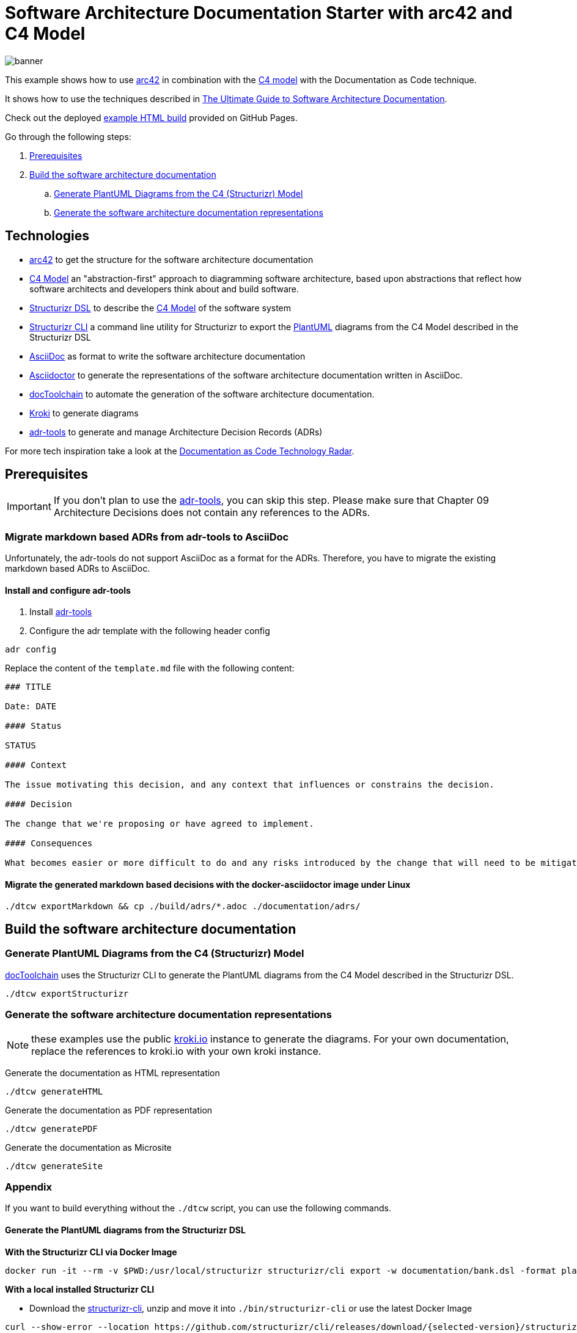 :selected-version: 1.25.0
:icons: font

= Software Architecture Documentation Starter with arc42 and C4 Model

image::banner.png[]

This example shows how to use https://arc42.org/[arc42] in combination with the https://c4model.com/[C4 model] with the Documentation as Code technique.

It shows how to use the techniques described in https://www.workingsoftware.dev/software-architecture-documentation-the-ultimate-guide/[The Ultimate Guide to Software Architecture Documentation].

Check out the deployed https://bitsmuggler.github.io/arc42-c4-software-architecture-documentation-example/[example HTML build] provided on GitHub Pages.

Go through the following steps:

. <<Prerequisites>>
. <<Build the software architecture documentation>>
.. <<Generate PlantUML Diagrams from the C4 (Structurizr) Model>>
.. <<Generate the software architecture documentation representations>>


== Technologies

* https://arc42.org/[arc42] to get the structure for the software architecture documentation
* https://c4model.com/[C4 Model] an "abstraction-first" approach to diagramming software architecture, based upon abstractions that reflect how software architects and developers think about and build software.
* https://structurizr.com/dsl[Structurizr DSL] to describe the https://c4model.com/[C4 Model] of the software system
* https://github.com/structurizr/cli[Structurizr CLI] a command line utility for Structurizr to export the https://plantuml.com/[PlantUML] diagrams from the C4 Model described in the Structurizr DSL
* https://asciidoc.org/[AsciiDoc] as format to write the software architecture documentation
* https://asciidoctor.org/[Asciidoctor] to generate the representations of the software architecture documentation written in AsciiDoc.
* https://doctoolchain.org[docToolchain] to automate the generation of the software architecture documentation.
* https://kroki.io[Kroki] to generate diagrams
* https://github.com/npryce/adr-tools[adr-tools] to generate and manage Architecture Decision Records (ADRs)

For more tech inspiration take a look at the https://www.workingsoftware.dev/documentation-as-code-tools[Documentation as Code Technology Radar].

== Prerequisites

[IMPORTANT]
====
If you don't plan to use the https://github.com/npryce/adr-tools[adr-tools], you can skip this step. Please make sure that Chapter 09 Architecture Decisions does not contain any references to the ADRs.
====

=== Migrate markdown based ADRs from adr-tools to AsciiDoc

Unfortunately, the adr-tools do not support AsciiDoc as a format for the ADRs. Therefore, you have to migrate the existing markdown based ADRs to AsciiDoc.

==== Install and configure adr-tools

. Install https://github.com/npryce/adr-tools[adr-tools]
. Configure the adr template with the following header config

[source, bash]
----
adr config
----

Replace the content of the `template.md` file with the following content:

[source, markdown]
----
### TITLE

Date: DATE

#### Status

STATUS

#### Context

The issue motivating this decision, and any context that influences or constrains the decision.

#### Decision

The change that we're proposing or have agreed to implement.

#### Consequences

What becomes easier or more difficult to do and any risks introduced by the change that will need to be mitigated.
----

==== Migrate the generated markdown based decisions with the docker-asciidoctor image under Linux

[source, bash]
----
./dtcw exportMarkdown && cp ./build/adrs/*.adoc ./documentation/adrs/
----

== Build the software architecture documentation

=== Generate PlantUML Diagrams from the C4 (Structurizr) Model

https://doctoolchain.org/docToolchain/[docToolchain] uses the Structurizr CLI to generate the PlantUML diagrams from the C4 Model described in the Structurizr DSL.

[source, bash]
----
./dtcw exportStructurizr
----

=== Generate the software architecture documentation representations

NOTE: these examples use the public https://kroki.io[kroki.io] instance to generate the diagrams.
For your own documentation, replace the references to kroki.io with your own kroki instance.

Generate the documentation as HTML representation

[source, bash]
----
./dtcw generateHTML
----

Generate the documentation as PDF representation

[source, bash]
----
./dtcw generatePDF
----

Generate the documentation as Microsite

[source, bash]
----
./dtcw generateSite
----

=== Appendix

If you want to build everything without the `./dtcw` script, you can use the following commands.

==== Generate the PlantUML diagrams from the Structurizr DSL

*With the Structurizr CLI via Docker Image*

[source, bash]
----
docker run -it --rm -v $PWD:/usr/local/structurizr structurizr/cli export -w documentation/bank.dsl -format plantuml/structurizr -output documentation/diagrams
----

*With a local installed Structurizr CLI*

* Download the https://github.com/structurizr/cli/releases[structurizr-cli], unzip and move it into `./bin/structurizr-cli` or use the latest Docker Image

[source, bash]
----
curl --show-error --location https://github.com/structurizr/cli/releases/download/{selected-version}/structurizr-cli.zip  -o tmp.zip && mkdir -p bin/structurizr-cli && unzip -d bin/structurizr-cli tmp.zip && rm tmp.zip
----

* Generate the diagrams from the structurizr workspace model

[source, bash]
----
./bin/structurizr-cli/structurizr.sh export -w documentation/bank.dsl -format plantuml/structurizr -output documentation/diagrams
----